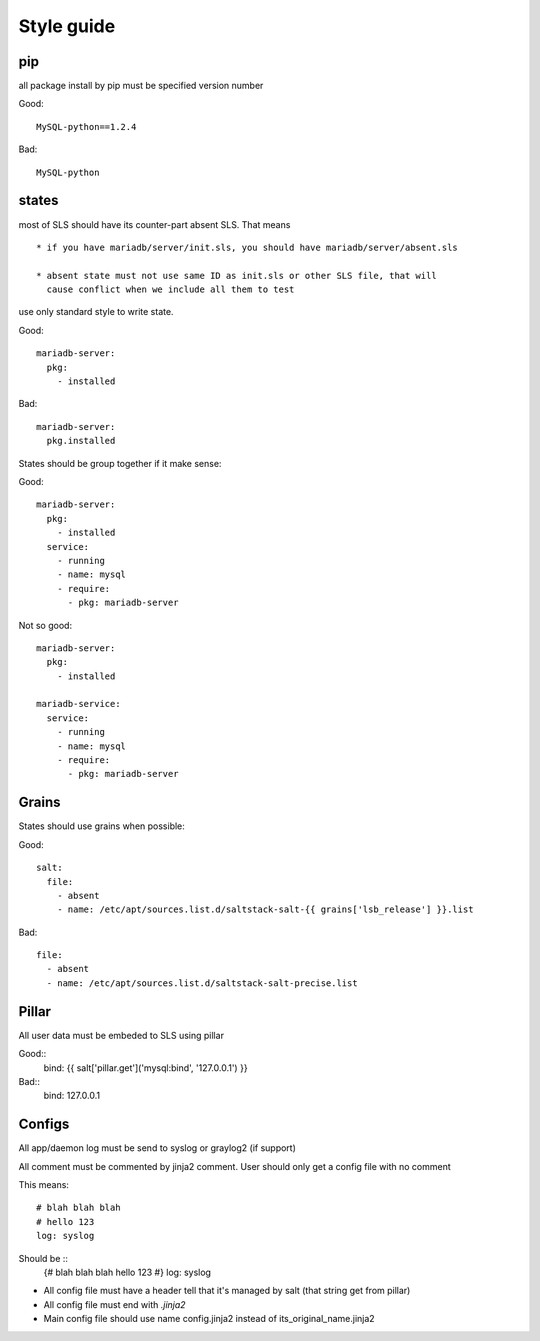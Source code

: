 Style guide
========

pip
---

all package install by pip must be specified version number

Good::

  MySQL-python==1.2.4

Bad::

  MySQL-python


states
-----

most of SLS should have its counter-part absent SLS. That means ::

    * if you have mariadb/server/init.sls, you should have mariadb/server/absent.sls

    * absent state must not use same ID as init.sls or other SLS file, that will
      cause conflict when we include all them to test

use only standard style to write state.

Good::

  mariadb-server:
    pkg:
      - installed

Bad::

  mariadb-server:
    pkg.installed


States should be group together if it make sense::

Good::

  mariadb-server:
    pkg:
      - installed
    service:
      - running
      - name: mysql
      - require:
        - pkg: mariadb-server

Not so good::

  mariadb-server:
    pkg:
      - installed

  mariadb-service:
    service:
      - running
      - name: mysql
      - require:
        - pkg: mariadb-server


Grains
-------

States should use grains when possible:


Good::

    salt:
      file:
        - absent
        - name: /etc/apt/sources.list.d/saltstack-salt-{{ grains['lsb_release'] }}.list

Bad::

  file:
    - absent
    - name: /etc/apt/sources.list.d/saltstack-salt-precise.list


Pillar
-------

All user data must be embeded to SLS using pillar

Good::
   bind: {{ salt['pillar.get']('mysql:bind', '127.0.0.1') }}

Bad::
   bind: 127.0.0.1

Configs
--------

All app/daemon log must be send to syslog or graylog2 (if support)

All comment must be commented by jinja2 comment. User should only get a config
file with no comment


This means::

    # blah blah blah
    # hello 123
    log: syslog

Should be ::
    {#
    blah blah blah
    hello 123
    #}
    log: syslog

* All config file must have a header tell that it's managed by salt (that string get from pillar)

* All config file must end with `.jinja2`

* Main config file should use name config.jinja2 instead of its_original_name.jinja2

